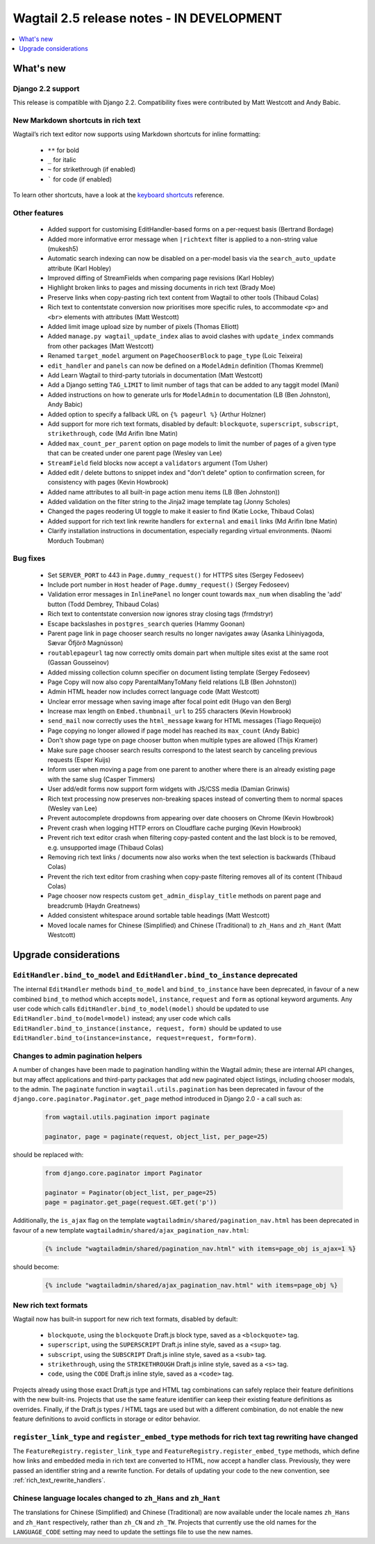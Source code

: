 ==========================================
Wagtail 2.5 release notes - IN DEVELOPMENT
==========================================

.. contents::
    :local:
    :depth: 1


What's new
==========

Django 2.2 support
~~~~~~~~~~~~~~~~~~

This release is compatible with Django 2.2.  Compatibility fixes were contributed by Matt Westcott and Andy Babic.


New Markdown shortcuts in rich text
~~~~~~~~~~~~~~~~~~~~~~~~~~~~~~~~~~~

Wagtail’s rich text editor now supports using Markdown shortcuts for inline formatting:

 * ``**`` for bold
 * ``_`` for italic
 * ``~`` for strikethrough (if enabled)
 * ````` for code (if enabled)

To learn other shortcuts, have a look at the `keyboard shortcuts <https://www.draftail.org/docs/keyboard-shortcuts>`_ reference.


Other features
~~~~~~~~~~~~~~

 * Added support for customising EditHandler-based forms on a per-request basis (Bertrand Bordage)
 * Added more informative error message when ``|richtext`` filter is applied to a non-string value (mukesh5)
 * Automatic search indexing can now be disabled on a per-model basis via the ``search_auto_update`` attribute (Karl Hobley)
 * Improved diffing of StreamFields when comparing page revisions (Karl Hobley)
 * Highlight broken links to pages and missing documents in rich text (Brady Moe)
 * Preserve links when copy-pasting rich text content from Wagtail to other tools (Thibaud Colas)
 * Rich text to contentstate conversion now prioritises more specific rules, to accommodate ``<p>`` and ``<br>`` elements with attributes (Matt Westcott)
 * Added limit image upload size by number of pixels (Thomas Elliott)
 * Added ``manage.py wagtail_update_index`` alias to avoid clashes with ``update_index`` commands from other packages (Matt Westcott)
 * Renamed ``target_model`` argument on ``PageChooserBlock`` to ``page_type`` (Loic Teixeira)
 * ``edit_handler`` and ``panels`` can now be defined on a ``ModelAdmin`` definition (Thomas Kremmel)
 * Add Learn Wagtail to third-party tutorials in documentation (Matt Westcott)
 * Add a Django setting ``TAG_LIMIT`` to limit number of tags that can be added to any taggit model (Mani)
 * Added instructions on how to generate urls for ``ModelAdmin`` to documentation (LB (Ben Johnston), Andy Babic)
 * Added option to specify a fallback URL on ``{% pageurl %}`` (Arthur Holzner)
 * Add support for more rich text formats, disabled by default: ``blockquote``, ``superscript``, ``subscript``, ``strikethrough``, ``code`` (Md Arifin Ibne Matin)
 * Added ``max_count_per_parent`` option on page models to limit the number of pages of a given type that can be created under one parent page (Wesley van Lee)
 * ``StreamField`` field blocks now accept a ``validators`` argument (Tom Usher)
 * Added edit / delete buttons to snippet index and "don't delete" option to confirmation screen, for consistency with pages (Kevin Howbrook)
 * Added name attributes to all built-in page action menu items (LB (Ben Johnston))
 * Added validation on the filter string to the Jinja2 image template tag (Jonny Scholes)
 * Changed the pages reodering UI toggle to make it easier to find (Katie Locke, Thibaud Colas)
 * Added support for rich text link rewrite handlers for ``external`` and ``email`` links (Md Arifin Ibne Matin)
 * Clarify installation instructions in documentation, especially regarding virtual environments. (Naomi Morduch Toubman)


Bug fixes
~~~~~~~~~

 * Set ``SERVER_PORT`` to 443 in ``Page.dummy_request()`` for HTTPS sites (Sergey Fedoseev)
 * Include port number in ``Host`` header of ``Page.dummy_request()`` (Sergey Fedoseev)
 * Validation error messages in ``InlinePanel`` no longer count towards ``max_num`` when disabling the 'add' button (Todd Dembrey, Thibaud Colas)
 * Rich text to contentstate conversion now ignores stray closing tags (frmdstryr)
 * Escape backslashes in ``postgres_search`` queries (Hammy Goonan)
 * Parent page link in page chooser search results no longer navigates away (Asanka Lihiniyagoda, Sævar Öfjörð Magnússon)
 * ``routablepageurl`` tag now correctly omits domain part when multiple sites exist at the same root (Gassan Gousseinov)
 * Added missing collection column specifier on document listing template (Sergey Fedoseev)
 * Page Copy will now also copy ParentalManyToMany field relations (LB (Ben Johnston))
 * Admin HTML header now includes correct language code (Matt Westcott)
 * Unclear error message when saving image after focal point edit (Hugo van den Berg)
 * Increase max length on ``Embed.thumbnail_url`` to 255 characters (Kevin Howbrook)
 * ``send_mail`` now correctly uses the ``html_message`` kwarg for HTML messages (Tiago Requeijo)
 * Page copying no longer allowed if page model has reached its ``max_count`` (Andy Babic)
 * Don't show page type on page chooser button when multiple types are allowed (Thijs Kramer)
 * Make sure page chooser search results correspond to the latest search by canceling previous requests (Esper Kuijs)
 * Inform user when moving a page from one parent to another where there is an already existing page with the same slug (Casper Timmers)
 * User add/edit forms now support form widgets with JS/CSS media (Damian Grinwis)
 * Rich text processing now preserves non-breaking spaces instead of converting them to normal spaces (Wesley van Lee)
 * Prevent autocomplete dropdowns from appearing over date choosers on Chrome (Kevin Howbrook)
 * Prevent crash when logging HTTP errors on Cloudflare cache purging (Kevin Howbrook)
 * Prevent rich text editor crash when filtering copy-pasted content and the last block is to be removed, e.g. unsupported image (Thibaud Colas)
 * Removing rich text links / documents now also works when the text selection is backwards (Thibaud Colas)
 * Prevent the rich text editor from crashing when copy-paste filtering removes all of its content (Thibaud Colas)
 * Page chooser now respects custom ``get_admin_display_title`` methods on parent page and breadcrumb (Haydn Greatnews)
 * Added consistent whitespace around sortable table headings (Matt Westcott)
 * Moved locale names for Chinese (Simplified) and Chinese (Traditional) to ``zh_Hans`` and ``zh_Hant`` (Matt Westcott)


Upgrade considerations
======================

``EditHandler.bind_to_model`` and ``EditHandler.bind_to_instance`` deprecated
~~~~~~~~~~~~~~~~~~~~~~~~~~~~~~~~~~~~~~~~~~~~~~~~~~~~~~~~~~~~~~~~~~~~~~~~~~~~~

The internal ``EditHandler`` methods ``bind_to_model`` and ``bind_to_instance`` have been deprecated, in favour of a new combined ``bind_to`` method which accepts ``model``, ``instance``, ``request`` and ``form`` as optional keyword arguments. Any user code which calls ``EditHandler.bind_to_model(model)`` should be updated to use ``EditHandler.bind_to(model=model)`` instead; any user code which calls ``EditHandler.bind_to_instance(instance, request, form)`` should be updated to use ``EditHandler.bind_to(instance=instance, request=request, form=form)``.


Changes to admin pagination helpers
~~~~~~~~~~~~~~~~~~~~~~~~~~~~~~~~~~~

A number of changes have been made to pagination handling within the Wagtail admin; these are internal API changes, but may affect applications and third-party packages that add new paginated object listings, including chooser modals, to the admin. The ``paginate`` function in ``wagtail.utils.pagination`` has been deprecated in favour of the ``django.core.paginator.Paginator.get_page`` method introduced in Django 2.0 - a call such as:

  .. code-block:: python

    from wagtail.utils.pagination import paginate

    paginator, page = paginate(request, object_list, per_page=25)

should be replaced with:

  .. code-block:: python

    from django.core.paginator import Paginator

    paginator = Paginator(object_list, per_page=25)
    page = paginator.get_page(request.GET.get('p'))

Additionally, the ``is_ajax`` flag on the template ``wagtailadmin/shared/pagination_nav.html`` has been deprecated in favour of a new template ``wagtailadmin/shared/ajax_pagination_nav.html``:

  .. code-block:: html+django

    {% include "wagtailadmin/shared/pagination_nav.html" with items=page_obj is_ajax=1 %}

should become:

  .. code-block:: html+django

    {% include "wagtailadmin/shared/ajax_pagination_nav.html" with items=page_obj %}


New rich text formats
~~~~~~~~~~~~~~~~~~~~~

Wagtail now has built-in support for new rich text formats, disabled by default:

 * ``blockquote``, using the ``blockquote`` Draft.js block type, saved as a ``<blockquote>`` tag.
 * ``superscript``, using the ``SUPERSCRIPT`` Draft.js inline style, saved as a ``<sup>`` tag.
 * ``subscript``, using the ``SUBSCRIPT`` Draft.js inline style, saved as a ``<sub>`` tag.
 * ``strikethrough``, using the ``STRIKETHROUGH`` Draft.js inline style, saved as a ``<s>`` tag.
 * ``code``, using the ``CODE`` Draft.js inline style, saved as a ``<code>`` tag.

Projects already using those exact Draft.js type and HTML tag combinations can safely replace their feature definitions with the new built-ins. Projects that use the same feature identifier can keep their existing feature definitions as overrides. Finally, if the Draft.js types / HTML tags are used but with a different combination, do not enable the new feature definitions to avoid conflicts in storage or editor behavior.


``register_link_type`` and ``register_embed_type`` methods for rich text tag rewriting have changed
~~~~~~~~~~~~~~~~~~~~~~~~~~~~~~~~~~~~~~~~~~~~~~~~~~~~~~~~~~~~~~~~~~~~~~~~~~~~~~~~~~~~~~~~~~~~~~~~~~~

The ``FeatureRegistry.register_link_type`` and ``FeatureRegistry.register_embed_type`` methods, which define how links and embedded media in rich text are converted to HTML, now accept a handler class. Previously, they were passed an identifier string and a rewrite function. For details of updating your code to the new convention, see :ref:`rich_text_rewrite_handlers`.


Chinese language locales changed to ``zh_Hans`` and ``zh_Hant``
~~~~~~~~~~~~~~~~~~~~~~~~~~~~~~~~~~~~~~~~~~~~~~~~~~~~~~~~~~~~~~~

The translations for Chinese (Simplified) and Chinese (Traditional) are now available under the locale names ``zh_Hans`` and ``zh_Hant`` respectively, rather than ``zh_CN`` and ``zh_TW``. Projects that currently use the old names for the ``LANGUAGE_CODE`` setting may need to update the settings file to use the new names.
